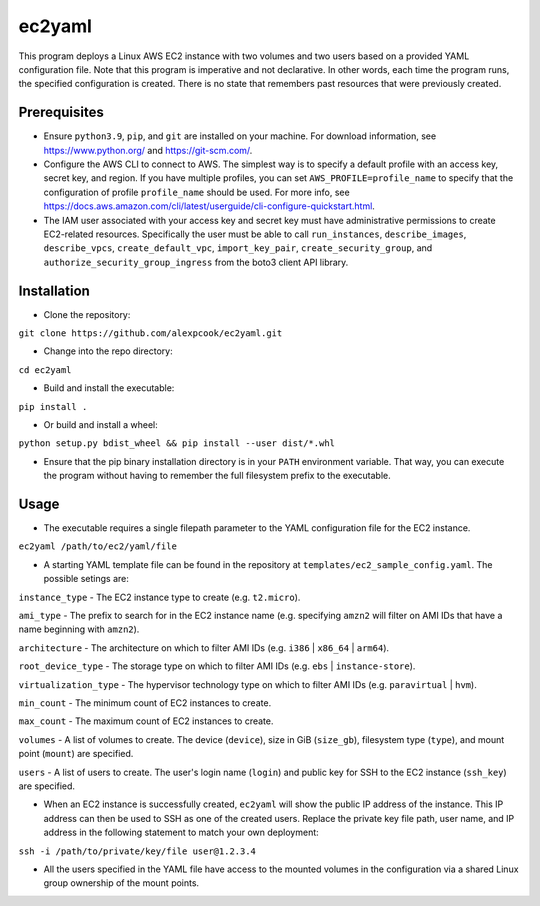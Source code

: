 =======
ec2yaml
=======

This program deploys a Linux AWS EC2 instance with two volumes and two users based on a provided YAML configuration file. Note that this program is imperative and not declarative. In other words, each time the program runs, the specified configuration is created. There is no state that remembers past resources that were previously created.

Prerequisites
-------------
* Ensure ``python3.9``, ``pip``, and ``git`` are installed on your machine. For download information, see https://www.python.org/ and https://git-scm.com/.
* Configure the AWS CLI to connect to AWS. The simplest way is to specify a default profile with an access key, secret key, and region. If you have multiple profiles, you can set ``AWS_PROFILE=profile_name`` to specify that the configuration of profile ``profile_name`` should be used. For more info, see https://docs.aws.amazon.com/cli/latest/userguide/cli-configure-quickstart.html.
* The IAM user associated with your access key and secret key must have administrative permissions to create EC2-related resources. Specifically the user must be able to call ``run_instances``, ``describe_images``, ``describe_vpcs``, ``create_default_vpc``, ``import_key_pair``, ``create_security_group``, and ``authorize_security_group_ingress`` from the boto3 client API library.

Installation
------------
* Clone the repository:

``git clone https://github.com/alexpcook/ec2yaml.git``

* Change into the repo directory:
 
``cd ec2yaml``

* Build and install the executable:
 
``pip install .``

* Or build and install a wheel:
 
``python setup.py bdist_wheel && pip install --user dist/*.whl``

* Ensure that the pip binary installation directory is in your ``PATH`` environment variable. That way, you can execute the program without having to remember the full filesystem prefix to the executable.

Usage
-----
* The executable requires a single filepath parameter to the YAML configuration file for the EC2 instance.

``ec2yaml /path/to/ec2/yaml/file``

* A starting YAML template file can be found in the repository at ``templates/ec2_sample_config.yaml``. The possible setings are:
  
``instance_type`` - The EC2 instance type to create (e.g. ``t2.micro``).

``ami_type`` - The prefix to search for in the EC2 instance name (e.g. specifying ``amzn2`` will filter on AMI IDs that have a name beginning with ``amzn2``).

``architecture`` - The architecture on which to filter AMI IDs (e.g. ``i386`` | ``x86_64`` | ``arm64``).

``root_device_type`` - The storage type on which to filter AMI IDs (e.g. ``ebs`` | ``instance-store``).

``virtualization_type`` - The hypervisor technology type on which to filter AMI IDs (e.g. ``paravirtual`` | ``hvm``).

``min_count`` - The minimum count of EC2 instances to create.

``max_count`` - The maximum count of EC2 instances to create.

``volumes`` - A list of volumes to create. The device (``device``), size in GiB (``size_gb``), filesystem type (``type``), and mount point (``mount``) are specified.

``users`` - A list of users to create. The user's login name (``login``) and public key for SSH to the EC2 instance (``ssh_key``) are specified.

* When an EC2 instance is successfully created, ``ec2yaml`` will show the public IP address of the instance. This IP address can then be used to SSH as one of the created users. Replace the private key file path, user name, and IP address in the following statement to match your own deployment:
  
``ssh -i /path/to/private/key/file user@1.2.3.4``

* All the users specified in the YAML file have access to the mounted volumes in the configuration via a shared Linux group ownership of the mount points.
